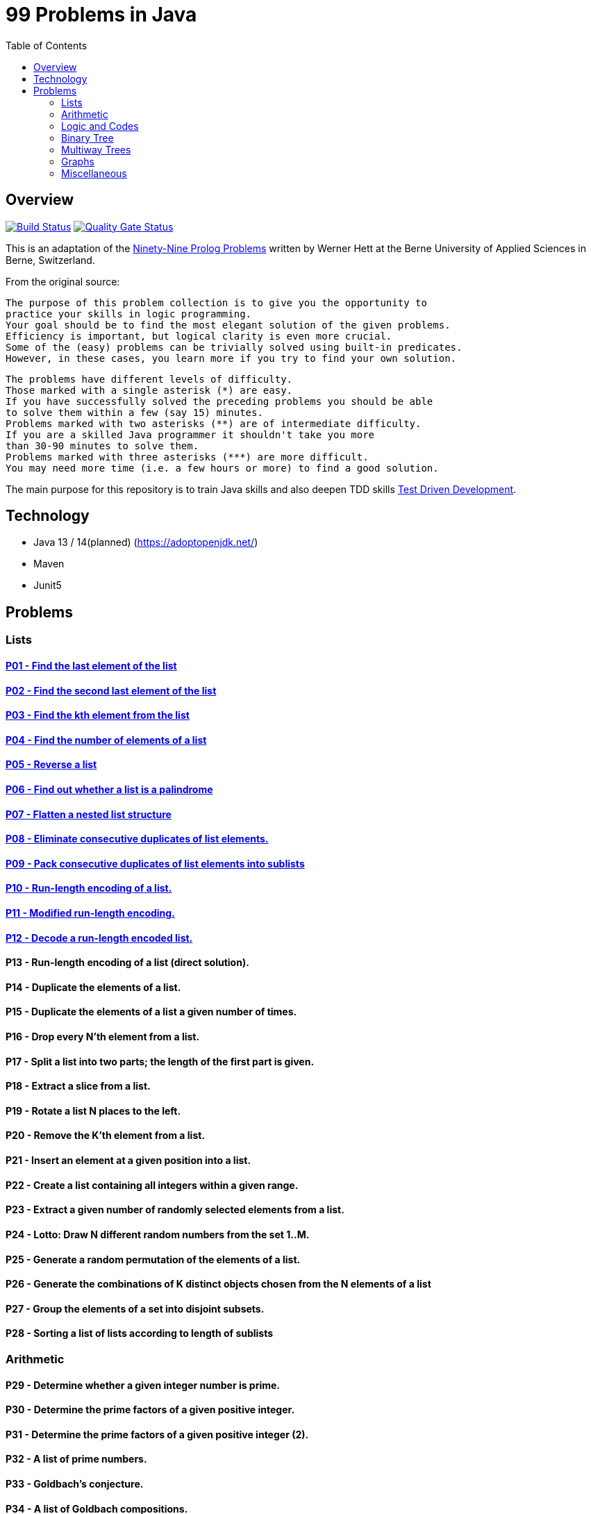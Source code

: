 = 99 Problems in Java
:toc:
:toclevels: 2

== Overview

image:https://travis-ci.org/Mishco/99-problems.svg?branch=master["Build Status", link="https://travis-ci.org/Mishco/99-problems"] image:https://sonarcloud.io/api/project_badges/measure?project=Mishco_99-problems&metric=alert_status[Quality Gate Status, link="https://sonarcloud.io/dashboard?id=Mishco_99-problems"]

This is an adaptation of the link:https://sites.google.com/site/prologsite/prolog-problems[Ninety-Nine Prolog Problems] written by Werner Hett at the Berne University of Applied Sciences in Berne, Switzerland.

From the original source:

    The purpose of this problem collection is to give you the opportunity to
    practice your skills in logic programming.
    Your goal should be to find the most elegant solution of the given problems.
    Efficiency is important, but logical clarity is even more crucial.
    Some of the (easy) problems can be trivially solved using built-in predicates.
    However, in these cases, you learn more if you try to find your own solution.

    The problems have different levels of difficulty.
    Those marked with a single asterisk (*) are easy.
    If you have successfully solved the preceding problems you should be able
    to solve them within a few (say 15) minutes.
    Problems marked with two asterisks (**) are of intermediate difficulty.
    If you are a skilled Java programmer it shouldn't take you more
    than 30-90 minutes to solve them.
    Problems marked with three asterisks (***) are more difficult.
    You may need more time (i.e. a few hours or more) to find a good solution.

The main purpose for this repository is to train Java skills and also deepen TDD skills link:https://martinfowler.com/bliki/TestDrivenDevelopment.html[Test Driven Development].

== Technology

* Java 13 / 14(planned) (https://adoptopenjdk.net/)
* Maven
* Junit5

== Problems

=== Lists

==== link:/src/main/java/lists/P01.java[P01 - Find the last element of the list]

==== link:/src/main/java/lists/P02.java[P02 - Find the second last element of the list]

==== link:/src/main/java/lists/P03.java[P03 - Find the kth element from the list]

==== link:/src/main/java/lists/P04.java[P04 - Find the number of elements of a list]

==== link:/src/main/java/lists/P05.java[P05 - Reverse a list]

==== link:/src/main/java/lists/P06.java[P06 - Find out whether a list is a palindrome]

==== link:/src/main/java/lists/P07.java[P07 - Flatten a nested list structure]

==== link:/src/main/java/lists/P08.java[P08 - Eliminate consecutive duplicates of list elements.]

==== link:/src/main/java/lists/P09.java[P09 - Pack consecutive duplicates of list elements into sublists]

==== link:/src/main/java/lists/P10.java[P10 - Run-length encoding of a list.]

==== link:/src/main/java/lists/P11.java[P11 - Modified run-length encoding.]

==== link:/src/main/java/lists/P12.java[P12 - Decode a run-length encoded list.]

==== P13 - Run-length encoding of a list (direct solution).
==== P14 - Duplicate the elements of a list.
==== P15 - Duplicate the elements of a list a given number of times.
==== P16 - Drop every N'th element from a list.
==== P17 - Split a list into two parts; the length of the first part is given.
==== P18 - Extract a slice from a list.
==== P19 - Rotate a list N places to the left.
==== P20 - Remove the K'th element from a list.
==== P21 - Insert an element at a given position into a list.
==== P22 - Create a list containing all integers within a given range.
==== P23 - Extract a given number of randomly selected elements from a list.
==== P24 - Lotto: Draw N different random numbers from the set 1..M.
==== P25 - Generate a random permutation of the elements of a list.
==== P26 - Generate the combinations of K distinct objects chosen from the N elements of a list
==== P27 - Group the elements of a set into disjoint subsets.
==== P28 - Sorting a list of lists according to length of sublists

=== Arithmetic

==== P29 - Determine whether a given integer number is prime.
==== P30 - Determine the prime factors of a given positive integer.
==== P31 - Determine the prime factors of a given positive integer (2).
==== P32 - A list of prime numbers.
==== P33 - Goldbach's conjecture.
==== P34 - A list of Goldbach compositions.
==== P35 - Determine the greatest common divisor of two positive integer numbers.
==== P36 - Calculate Euler's totient function phi(m).
==== P37 - Calculate Euler's totient function phi(m) (2).
==== P38 - Compare the two methods of calculating Euler's totient function.

=== Logic and Codes

==== P39 - Truth tables for logical expressions.
==== P40 - Truth tables for logical expressions (2).
==== P41 - Truth tables for logical expressions (3).
==== P42 - Gray code.
==== P43 - Huffman code.

=== Binary Tree

==== P44 - Check whether a given term represents a binary tree
==== P45 - Construct completely balanced binary trees
==== P46 - Symmetric binary trees
==== P47 - Binary search trees (dictionaries)
==== P48 - Generate-and-test paradigm
==== P49 - Construct height-balanced binary trees
==== P50 - Construct height-balanced binary trees with a given number of nodes
==== P51 - Count the leaves of a binary tree
==== P52 - Collect the leaves of a binary tree in a list
==== P53 - Collect the internal nodes of a binary tree in a list
==== P54 - Collect the nodes at a given level in a list
==== P55 - Construct a complete binary tree
==== P56 - Layout a binary tree (1)
==== P57 - Layout a binary tree (2)
==== P58 - Layout a binary tree (3)
==== P59 - A string representation of binary trees
==== P60 - Preorder and inorder sequences of binary trees
==== P61 - Dotstring representation of binary trees

=== Multiway Trees

==== P62 - Check whether a given term represents a multiway tree
==== P63 - Count the nodes of a multiway tree
==== P64 - Tree construction from a node string
==== P65 - Determine the internal path length of a tree
==== P66 - Construct the bottom-up order sequence of the tree nodes
==== P67 - Lisp-like tree representation

=== Graphs

==== P68 - Conversions
==== P69 - Path from one node to another one
==== P70 - Cycle from a given node
==== P71 - Construct all spanning trees
==== P72 - Construct the minimal spanning tree
==== P73 - Graph isomorphism
==== P74 - Node degree and graph coloration
==== P75 - Depth-first order graph traversal
==== P76 - Connected components
==== P77 - Bipartite graphs
==== P78 - Generate K-regular simple graphs with N nodes

=== Miscellaneous

==== P79 - Eight queens problem
==== P80 - Knight's tour
==== P81 - Von Koch's conjecture
==== P82 - An arithmetic puzzle
==== P83 - English number words
==== P84 - Syntax checker
==== P85 - Sudoku
==== P86 - Nonograms
==== P87 - Crossword puzzle (the last P99 in some sources)





